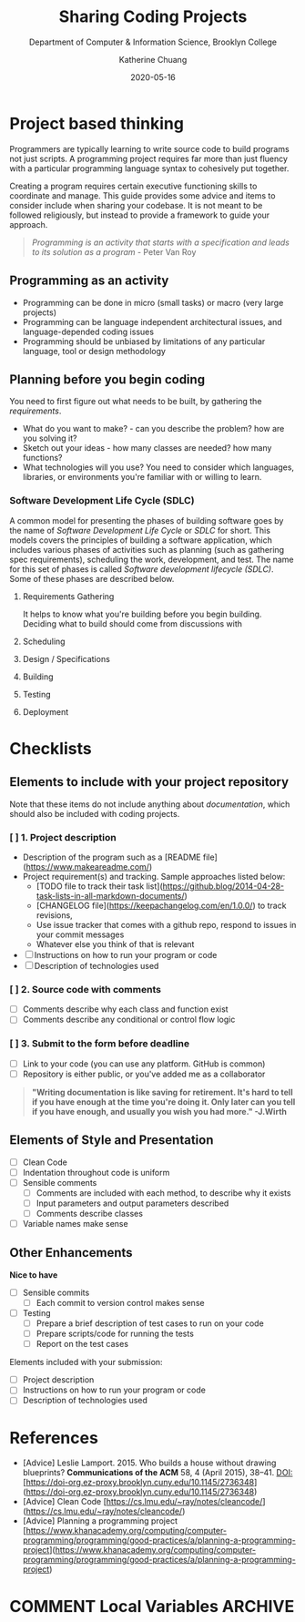 #+TITLE: Sharing Coding Projects
#+SUBTITLE:  Department of Computer & Information Science, Brooklyn College
#+AUTHOR:    Katherine Chuang
#+EMAIL:     chuang@sci.brooklyn.cuny.edu
#+CREATOR:   katychuang
#+date:      2020-05-16
#+OPTIONS:   H:3 num:nil toc:nil \n:nil @:t ::t |:t ^:t -:t f:t *:t <:t
#+OPTIONS:   TeX:t LaTeX:t skip:nil d:nil todo:t pri:nil tags:not-in-toc
#+ALT_TITLE: Lecture Notes

#+HUGO_BASE_DIR: ../hugo/
#+HUGO_SECTION: guides
#+HUGO_CATEGORIES: projects


* Project based thinking

Programmers are typically learning to write source code to build programs not just scripts. A programming project requires far more than just fluency with a particular programming language syntax to cohesively put together.

Creating a program requires certain executive functioning skills to coordinate and manage. This guide provides some advice and items to consider include when sharing your codebase. It is not meant to be followed religiously, but instead to provide a framework to guide your approach.

#+BEGIN_QUOTE
/Programming is an activity that starts with a specification and leads to its solution as a program/ - Peter Van Roy
#+END_QUOTE

** Programming as an activity

- Programming can be done in micro (small tasks) or macro (very large projects)
- Programming can be language independent architectural issues, and language-depended coding issues
- Programming should be unbiased by limitations of any particular language, tool or design methodology

** Planning before you begin coding
You need to first figure out what needs to be built, by gathering the /requirements/.

-  What do you want to make? - can you describe the problem? how are you solving it?
- Sketch out your ideas  - how many classes are needed? how many functions?
- What technologies will you use? You need to consider which languages, libraries, or environments you're familiar with or willing to learn.

*** Software Development Life Cycle (SDLC)
:PROPERTIES:
:UNNUMBERED: TOC
:END:

A common model for presenting the phases of building software goes by the name of /Software Development Life Cycle/ or /SDLC/ for short. This models covers the principles of building a software application, which includes various phases of activities such as planning (such as gathering spec requirements), scheduling the work, development, and test.  The name for this set of phases is called /Software development lifecycle (SDLC)/. Some of these phases are described below.

**** Requirements Gathering
It helps to know what you're building before you begin building. Deciding what to build should come from discussions with
**** Scheduling
**** Design / Specifications
**** Building
**** Testing
**** Deployment


* Checklists

** Elements to include with your project repository
:PROPERTIES:
:NUMBERED: toc
:END:

Note that these items do not include anything about /documentation/, which should also be included with coding projects.

*** [ ]  1. Project description
    - Description of the program such as a [README file](https://www.makeareadme.com/)
    - Project requirement(s) and tracking. Sample approaches listed below:
        - [TODO file to track their task list](https://github.blog/2014-04-28-task-lists-in-all-markdown-documents/)
        - [CHANGELOG file](https://keepachangelog.com/en/1.0.0/) to track revisions,
        - Use issue tracker that comes with a github repo, respond to issues in your commit messages
        - Whatever else you think of that is relevant
    - [ ]  Instructions on how to run your program or code
    - [ ]  Description of technologies used

*** [ ]  2. Source code with comments
    - [ ]  Comments describe why each class and function exist
    - [ ]  Comments describe any conditional or control flow logic

*** [ ]  3. Submit to the form before deadline
    - [ ]  Link to your code (you can use any platform. GitHub is common)
    - [ ]  Repository is either public, or you've added me as a collaborator

#+BEGIN_QUOTE
*"Writing documentation is like saving for retirement. It's hard to tell if you have enough at the time you're doing it. Only later can you tell if you have enough, and usually you wish you had more." -J.Wirth*
#+END_QUOTE

** Elements of Style and Presentation
- [ ]  Clean Code
- [ ]  Indentation throughout code is uniform
- [ ]  Sensible comments
    - [ ]  Comments are included with each method, to describe why it exists
    - [ ]  Input parameters and output parameters described
    - [ ]  Comments describe classes
- [ ]  Variable names make sense

** Other Enhancements
  **Nice to have**

- [ ]  Sensible commits
    - [ ]  Each commit to version control makes sense
- [ ]  Testing
    - [ ]  Prepare a brief description of test cases to run on your code
    - [ ]  Prepare scripts/code for running the tests
    - [ ]  Report on the test cases

Elements included with your submission:

- [ ]  Project description
- [ ]  Instructions on how to run your program or code
- [ ]  Description of technologies used

*  References
- [Advice] Leslie Lamport. 2015. Who builds a house without drawing blueprints? *Communications of the ACM* 58, 4 (April 2015), 38–41. DOI:[https://doi-org.ez-proxy.brooklyn.cuny.edu/10.1145/2736348](https://doi-org.ez-proxy.brooklyn.cuny.edu/10.1145/2736348)
- [Advice] Clean Code [https://cs.lmu.edu/~ray/notes/cleancode/](https://cs.lmu.edu/~ray/notes/cleancode/)
- [Advice] Planning a programming project [https://www.khanacademy.org/computing/computer-programming/programming/good-practices/a/planning-a-programming-project](https://www.khanacademy.org/computing/computer-programming/programming/good-practices/a/planning-a-programming-project)

* COMMENT Local Variables   :ARCHIVE:
# Local Variables:
# eval: (org-hugo-auto-export-mode)
# End:
